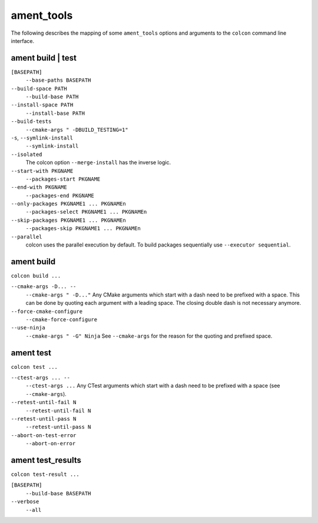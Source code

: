 ament_tools
===========

The following describes the mapping of some ``ament_tools`` options and arguments to the ``colcon`` command line interface.

ament build | test
------------------

``[BASEPATH]``
  ``--base-paths BASEPATH``

``--build-space PATH``
  ``--build-base PATH``

``--install-space PATH``
  ``--install-base PATH``

``--build-tests``
  ``--cmake-args " -DBUILD_TESTING=1"``

``-s``, ``--symlink-install``
  ``--symlink-install``

``--isolated``
  The colcon option ``--merge-install`` has the inverse logic.

``--start-with PKGNAME``
  ``--packages-start PKGNAME``

``--end-with PKGNAME``
  ``--packages-end PKGNAME``

``--only-packages PKGNAME1 ... PKGNAMEn``
  ``--packages-select PKGNAME1 ... PKGNAMEn``

``--skip-packages PKGNAME1 ... PKGNAMEn``
  ``--packages-skip PKGNAME1 ... PKGNAMEn``

``--parallel``
  colcon uses the parallel execution by default.
  To build packages sequentially use ``--executor sequential``.

ament build
-----------

``colcon build ...``

``--cmake-args -D... --``
  ``--cmake-args " -D..."``
  Any CMake arguments which start with a dash need to be prefixed with a space.
  This can be done by quoting each argument with a leading space.
  The closing double dash is not necessary anymore.

``--force-cmake-configure``
  ``--cmake-force-configure``

``--use-ninja``
  ``--cmake-args " -G" Ninja``
  See ``--cmake-args`` for the reason for the quoting and prefixed space.

ament test
----------

``colcon test ...``

``--ctest-args ... --``
  ``--ctest-args ...``
  Any CTest arguments which start with a dash need to be prefixed with a space (see ``--cmake-args``).

``--retest-until-fail N``
  ``--retest-until-fail N``

``--retest-until-pass N``
  ``--retest-until-pass N``

``--abort-on-test-error``
  ``--abort-on-error``

ament test_results
------------------

``colcon test-result ...``

``[BASEPATH]``
  ``--build-base BASEPATH``

``--verbose``
  ``--all``
